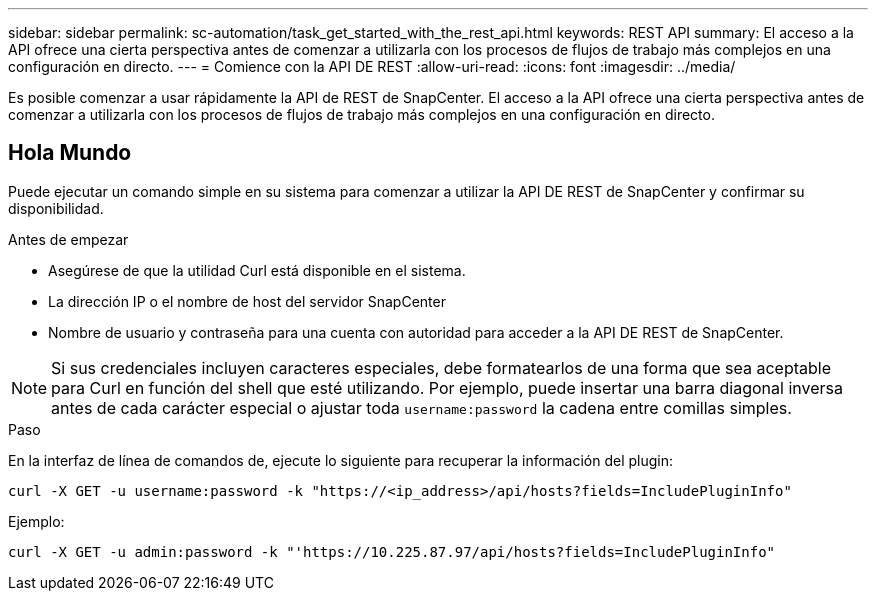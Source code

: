 ---
sidebar: sidebar 
permalink: sc-automation/task_get_started_with_the_rest_api.html 
keywords: REST API 
summary: El acceso a la API ofrece una cierta perspectiva antes de comenzar a utilizarla con los procesos de flujos de trabajo más complejos en una configuración en directo. 
---
= Comience con la API DE REST
:allow-uri-read: 
:icons: font
:imagesdir: ../media/


[role="lead"]
Es posible comenzar a usar rápidamente la API de REST de SnapCenter. El acceso a la API ofrece una cierta perspectiva antes de comenzar a utilizarla con los procesos de flujos de trabajo más complejos en una configuración en directo.



== Hola Mundo

Puede ejecutar un comando simple en su sistema para comenzar a utilizar la API DE REST de SnapCenter y confirmar su disponibilidad.

.Antes de empezar
* Asegúrese de que la utilidad Curl está disponible en el sistema.
* La dirección IP o el nombre de host del servidor SnapCenter
* Nombre de usuario y contraseña para una cuenta con autoridad para acceder a la API DE REST de SnapCenter.



NOTE: Si sus credenciales incluyen caracteres especiales, debe formatearlos de una forma que sea aceptable para Curl en función del shell que esté utilizando. Por ejemplo, puede insertar una barra diagonal inversa antes de cada carácter especial o ajustar toda `username:password` la cadena entre comillas simples.

.Paso
En la interfaz de línea de comandos de, ejecute lo siguiente para recuperar la información del plugin:

`curl -X GET -u username:password -k "https://<ip_address>/api/hosts?fields=IncludePluginInfo"`

Ejemplo:

`curl -X GET -u admin:password -k "'https://10.225.87.97/api/hosts?fields=IncludePluginInfo"`
